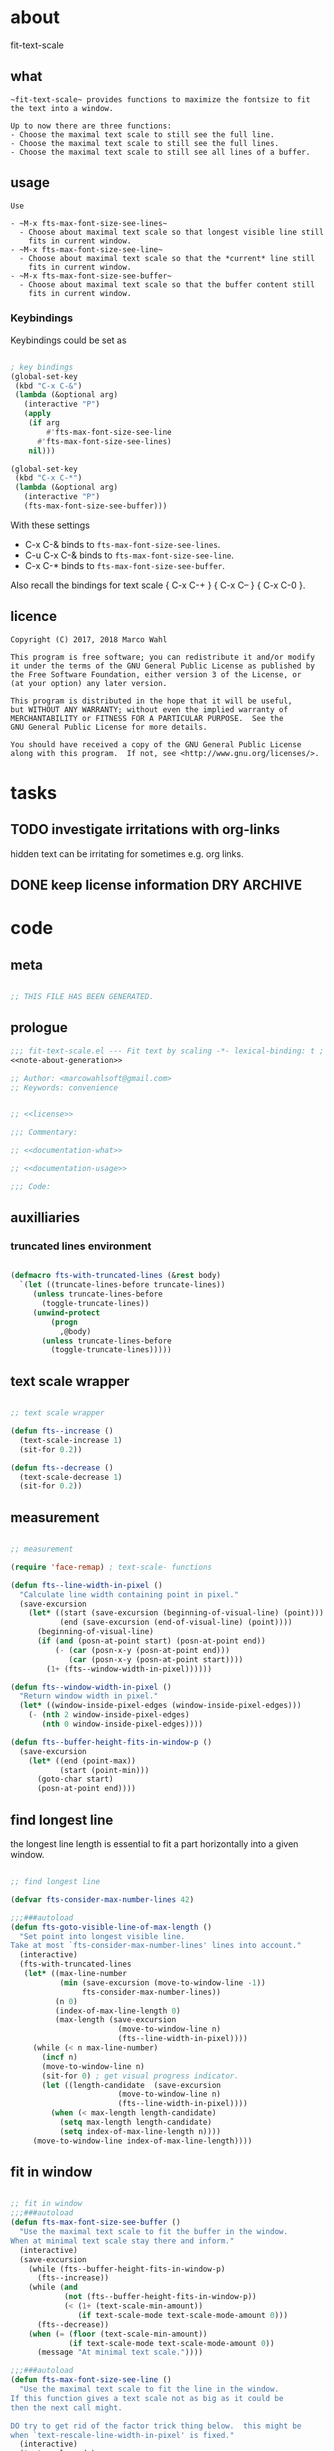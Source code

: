 
* about
:PROPERTIES:
:EXPORT_FILE_NAME: README.org
:END:

fit-text-scale

** what

#+name: documentation-what
#+begin_src text
~fit-text-scale~ provides functions to maximize the fontsize to fit
the text into a window.

Up to now there are three functions:
- Choose the maximal text scale to still see the full line.
- Choose the maximal text scale to still see the full lines.
- Choose the maximal text scale to still see all lines of a buffer.
#+end_src

** usage

#+name: documentation-usage
#+begin_src text
Use

- ~M-x fts-max-font-size-see-lines~
  - Choose about maximal text scale so that longest visible line still
    fits in current window.
- ~M-x fts-max-font-size-see-line~
  - Choose about maximal text scale so that the *current* line still
    fits in current window.
- ~M-x fts-max-font-size-see-buffer~
  - Choose about maximal text scale so that the buffer content still
    fits in current window.
#+end_src

*** Keybindings
:PROPERTIES:
:ID:       ddba5bdd-1c7b-44ed-bd6a-e249e5426de4
:END:

Keybindings could be set as

#+begin_src emacs-lisp :tangle no

; key bindings
(global-set-key
 (kbd "C-x C-&")
 (lambda (&optional arg)
   (interactive "P")
   (apply
    (if arg
        #'fts-max-font-size-see-line
      #'fts-max-font-size-see-lines)
    nil)))

(global-set-key
 (kbd "C-x C-*")
 (lambda (&optional arg)
   (interactive "P")
   (fts-max-font-size-see-buffer)))
#+end_src

With these settings

- C-x C-& binds to ~fts-max-font-size-see-lines~.
- C-u C-x C-& binds to ~fts-max-font-size-see-line~.
- C-x C-* binds to ~fts-max-font-size-see-buffer~.

Also recall the bindings for text scale { C-x C-+ } { C-x C-- } { C-x
C-0 }.

** licence
:PROPERTIES:
:ID:       e8942229-c677-4ec0-9543-ff7ce3e47ce5
:END:

#+name: license
#+begin_src text :tangle LICENSE
Copyright (C) 2017, 2018 Marco Wahl

This program is free software; you can redistribute it and/or modify
it under the terms of the GNU General Public License as published by
the Free Software Foundation, either version 3 of the License, or
(at your option) any later version.

This program is distributed in the hope that it will be useful,
but WITHOUT ANY WARRANTY; without even the implied warranty of
MERCHANTABILITY or FITNESS FOR A PARTICULAR PURPOSE.  See the
GNU General Public License for more details.

You should have received a copy of the GNU General Public License
along with this program.  If not, see <http://www.gnu.org/licenses/>.
#+end_src

* tasks
** TODO investigate irritations with org-links

hidden text can be irritating for sometimes e.g. org links.

** DONE keep license information DRY :ARCHIVE:
CLOSED: [2018-06-28 Thu 14:34]
:LOGBOOK:
- CLOSING NOTE [2018-06-28 Thu 14:34]
:END:

the license information now lives in a source block in the about
section.  this block is referenced from the code and get's weaved in
at the tangling.

same for the rest of the documentation btw.

* code
:PROPERTIES:
:ID:       5413952e-3e5b-4d3f-b48f-c9d5655c187b
:header-args: :tangle fit-text-scale.el :comments both
:END:

** meta
:PROPERTIES:
:ID:       dcec0aa7-532f-4b0d-a562-5f1b7a1734ca
:END:

#+name: note-about-generation
#+begin_src emacs-lisp :tangle no

;; THIS FILE HAS BEEN GENERATED.
#+end_src

** prologue
:PROPERTIES:
:ID:       dc521e3c-123a-429f-9ad2-8451c1a11035
:END:

#+begin_src emacs-lisp  :tangle fit-text-scale.el :comments no :noweb yes
;;; fit-text-scale.el --- Fit text by scaling -*- lexical-binding: t ; eval: (view-mode 1) -*-
<<note-about-generation>>

;; Author: <marcowahlsoft@gmail.com>
;; Keywords: convenience
#+end_src

#+begin_src emacs-lisp :noweb yes

;; <<license>>

;;; Commentary:

;; <<documentation-what>>

;; <<documentation-usage>>

;;; Code:
#+end_src

** auxilliaries

*** truncated lines environment
:PROPERTIES:
:ID:       1418004a-5c5f-4c19-9738-78b7efbef3dc
:END:

#+begin_src emacs-lisp

(defmacro fts-with-truncated-lines (&rest body)
  `(let ((truncate-lines-before truncate-lines))
     (unless truncate-lines-before
       (toggle-truncate-lines))
     (unwind-protect
         (progn
           ,@body)
       (unless truncate-lines-before
         (toggle-truncate-lines)))))
#+end_src

** text scale wrapper
:PROPERTIES:
:ID:       17ed5806-2afd-4771-8495-89558378e2d5
:END:

#+begin_src emacs-lisp

;; text scale wrapper
#+end_src

#+begin_src emacs-lisp
(defun fts--increase ()
  (text-scale-increase 1)
  (sit-for 0.2))
#+end_src

#+begin_src emacs-lisp
(defun fts--decrease ()
  (text-scale-decrease 1)
  (sit-for 0.2))
#+end_src

** measurement
:PROPERTIES:
:ID:       6f4c44ee-0f77-40d5-9ba2-d1d384fcc9ca
:END:

#+begin_src emacs-lisp

;; measurement

(require 'face-remap) ; text-scale- functions

(defun fts--line-width-in-pixel ()
  "Calculate line width containing point in pixel."
  (save-excursion
    (let* ((start (save-excursion (beginning-of-visual-line) (point)))
           (end (save-excursion (end-of-visual-line) (point))))
      (beginning-of-visual-line)
      (if (and (posn-at-point start) (posn-at-point end))
          (- (car (posn-x-y (posn-at-point end)))
             (car (posn-x-y (posn-at-point start))))
        (1+ (fts--window-width-in-pixel))))))

(defun fts--window-width-in-pixel ()
  "Return window width in pixel."
  (let* ((window-inside-pixel-edges (window-inside-pixel-edges)))
    (- (nth 2 window-inside-pixel-edges)
       (nth 0 window-inside-pixel-edges))))

(defun fts--buffer-height-fits-in-window-p ()
  (save-excursion
    (let* ((end (point-max))
           (start (point-min)))
      (goto-char start)
      (posn-at-point end))))
#+end_src

** find longest line
:PROPERTIES:
:ID:       1b3fd6e6-bf2b-4897-8f18-b732f6753cf8
:END:

the longest line length is essential to fit a part horizontally into a
given window.

#+begin_src emacs-lisp

;; find longest line

(defvar fts-consider-max-number-lines 42)

;;;###autoload
(defun fts-goto-visible-line-of-max-length ()
  "Set point into longest visible line.
Take at most `fts-consider-max-number-lines' lines into account."
  (interactive)
  (fts-with-truncated-lines
   (let* ((max-line-number
           (min (save-excursion (move-to-window-line -1))
                fts-consider-max-number-lines))
          (n 0)
          (index-of-max-line-length 0)
          (max-length (save-excursion
                        (move-to-window-line n)
                        (fts--line-width-in-pixel))))
     (while (< n max-line-number)
       (incf n)
       (move-to-window-line n)
       (sit-for 0) ; get visual progress indicator.
       (let ((length-candidate  (save-excursion
                        (move-to-window-line n)
                        (fts--line-width-in-pixel))))
         (when (< max-length length-candidate)
           (setq max-length length-candidate)
           (setq index-of-max-line-length n))))
     (move-to-window-line index-of-max-line-length))))
#+end_src

** fit in window
:PROPERTIES:
:ID:       9df260fe-b9dc-4444-8fab-56ea1cb9ebd5
:END:

#+begin_src emacs-lisp

;; fit in window
;;;###autoload
(defun fts-max-font-size-see-buffer ()
  "Use the maximal text scale to fit the buffer in the window.
When at minimal text scale stay there and inform."
  (interactive)
  (save-excursion
    (while (fts--buffer-height-fits-in-window-p)
      (fts--increase))
    (while (and
            (not (fts--buffer-height-fits-in-window-p))
            (< (1+ (text-scale-min-amount))
               (if text-scale-mode text-scale-mode-amount 0)))
      (fts--decrease))
    (when (= (floor (text-scale-min-amount))
             (if text-scale-mode text-scale-mode-amount 0))
      (message "At minimal text scale."))))

;;;###autoload
(defun fts-max-font-size-see-line ()
  "Use the maximal text scale to fit the line in the window.
If this function gives a text scale not as big as it could be
then the next call might.

DO try to get rid of the factor trick thing below.  this might be
when `text-rescale-line-width-in-pixel' is fixed."
  (interactive)
  (text-scale-mode)
  (fts-with-truncated-lines
   (let
       ((factor 1.05)
        (min-width 23)
        (fts-max-amount 20)
        (fts-min-amount -12))
     (save-excursion
       (while (and (< text-scale-mode-amount fts-max-amount)
                   (<= (* factor (max min-width (fts--line-width-in-pixel)))
                       (fts--window-width-in-pixel)))
         (fts--increase))
       (while (and (< fts-min-amount text-scale-mode-amount)
                   (< (fts--window-width-in-pixel)
                      (* factor (max min-width (fts--line-width-in-pixel)))))
         (fts--decrease))))))

;;;###autoload
(defun fts-max-font-size-see-lines ()
  "Use the maximal text scale to fit the lines on the screen in the window.
If this function gives a text scale not as big as it could be
then the next call might."
  (interactive)
  (save-excursion
    (fts-goto-visible-line-of-max-length)
    (fts-max-font-size-see-line)))
#+end_src

** epilogue
:PROPERTIES:
:ID:       1ee365eb-e9ce-4ac3-ac14-1b2361d55ed8
:END:

#+begin_src emacs-lisp

(provide 'fit-text-scale)


;;; fit-text-scale.el ends here
#+end_src
